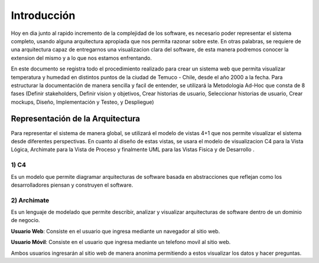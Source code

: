 Introducción
=================================
Hoy en dia junto al rapido incremento de la complejidad de los software, es necesario poder representar el sistema completo, usando alguna arquitectura apropiada que nos permita razonar sobre este. En otras palabras, se requiere de una arquitectura capaz de entregarnos una visualizacion clara del software, de esta manera podremos conocer la extension del mismo y a lo que nos estamos enfrentando.

En este documento se registra todo el procedimiento realizado para crear un sistema web que permita visualizar temperatura y humedad en distintos puntos de la ciudad de Temuco - Chile, desde el año 2000 a la fecha. Para estructurar la documentación de manera sencilla y facil de entender, se utilizará la Metodologia Ad-Hoc que consta de 8 fases (Definir stakeholders, Definir vision y objetivos, Crear historias de usuario, Seleccionar historias de usuario, Crear mockups, Diseño, Implementación y Testeo, y Despliegue)

Representación de la Arquitectura
-------------------------------
Para representar el sistema de manera global, se utilizará el modelo de vistas 4+1 que nos permite visualizar el sistema desde diferentes perspectivas.  En cuanto al diseño de estas vistas, se usara el modelo de visualizacion C4 para la Vista Lógica, Archimate para la Vista de Proceso y finalmente UML para las Vistas Fisica y de Desarrollo .

1) C4
~~~~~~~~~~~~~~~~~~~~
Es un modelo que permite diagramar arquitecturas de software basada en abstracciones que reflejan como los desarrolladores piensan y construyen el software.

.. image:: images/c4.png
    :scale: 20%
    :align: center
    
2) Archimate
~~~~~~~~~~~~~~~~~~~~
Es un lenguaje de modelado que permite describir, analizar y visualizar arquitecturas de software dentro de un dominio de negocio.

.. image:: images/archimate.jpg
    :scale: 20%
    :align: center


**Usuario Web**: Consiste en el usuario que ingresa mediante un navegador al sitio web.

**Usuario Móvil**: Consiste en el usuario que ingresa mediante un telefono movil al sitio web.

Ambos usuarios ingresarán al sitio web de manera anonima permitiendo a estos visualizar los datos y hacer preguntas.

